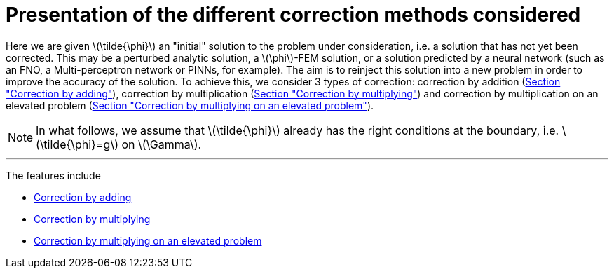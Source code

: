 :stem: latexmath
:xrefstyle: short
= Presentation of the different correction methods considered

Here we are given stem:[\tilde{\phi}] an "initial" solution to the problem under consideration, i.e. a solution that has not yet been corrected. This may be a perturbed analytic solution, a stem:[\phi]-FEM solution, or a solution predicted by a neural network (such as an FNO, a Multi-perceptron network or PINNs, for example). The aim is to reinject this solution into a new problem in order to improve the accuracy of the solution. To achieve this, we consider 3 types of correction: correction by addition (xref:corr/subsec_1_subsubsec_0.adoc[Section "Correction by adding"]), correction by multiplication (xref:corr/subsec_1_subsubsec_1.adoc[Section "Correction by multiplying"]) and correction by multiplication on an elevated problem (xref:corr/subsec_1_subsubsec_2.adoc[Section "Correction by multiplying on an elevated problem"]).


[NOTE]
====
In what follows, we assume that stem:[\tilde{\phi}] already has the right conditions at the boundary, i.e. stem:[\tilde{\phi}=g] on stem:[\Gamma].
====


---
The features include

** xref:corr/subsec_1_subsubsec_0.adoc[Correction by adding]

** xref:corr/subsec_1_subsubsec_1.adoc[Correction by multiplying]

** xref:corr/subsec_1_subsubsec_2.adoc[Correction by multiplying on an elevated problem]


